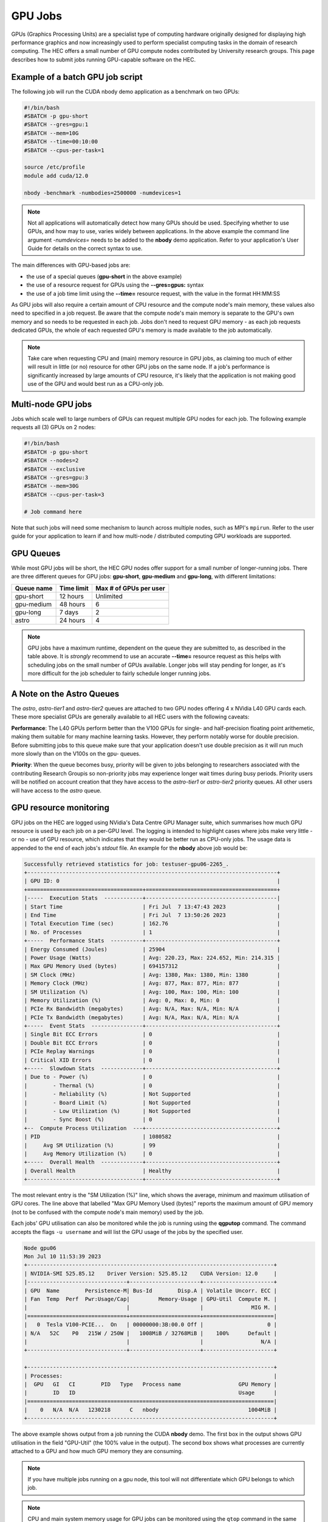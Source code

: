GPU Jobs
========

GPUs (Graphics Processing Units) are a specialist type of computing hardware originally designed for displaying high performance graphics and now increasingly used to perform specialist computing tasks in the domain of research computing. The HEC offers a small number of GPU compute nodes contributed by University research groups. This page describes how to submit jobs running GPU-capable software on the HEC.

.. note:
  Most applications aren't GPU-capable as software must be written specifically to make 
  use of GPU hardware. Check the User Guide for your application to see if it supports
  GPU use, and whether it support multiple GPUs. When testing a new GPU application be
  sure to use the GPU Resource Monitoring advice below to ensure that your application
  is genuinely using a GPU.

Example of a batch GPU job script
---------------------------------

The following job will run the CUDA nbody demo application as a benchmark on two GPUs:

.. code-block:: bash

  #!/bin/bash
  #SBATCH -p gpu-short
  #SBATCH --gres=gpu:1
  #SBATCH --mem=10G
  #SBATCH --time=00:10:00
  #SBATCH --cpus-per-task=1

  source /etc/profile
  module add cuda/12.0

  nbody -benchmark -numbodies=2500000 -numdevices=1

.. note::

  Not all applications will automatically detect how many GPUs should be used.
  Specifying whether to use GPUs, and how may to use, varies widely
  between applications. In the above example the command line argument *-numdevices=*
  needs to be added to the **nbody** demo application. Refer to your application's User 
  Guide for details on the correct syntax to use.

The main differences with GPU-based jobs are: 

* the use of a special queues (**gpu-short** in the above example)
* the use of a resource request for GPUs using the **--gres=gpus:** syntax
* the use of a job time limit using the **--time=** resource request, with the value in the format HH:MM:SS

As GPU jobs will also require a certain amount of CPU resource and the compute node's main memory,
these values also need to specified in a job request. Be aware that the compute node's main memory
is separate to the GPU's own memory and so needs to be requested in each job. Jobs don't
need to request GPU memory - as each job requests dedicated GPUs, the whole of each requested
GPU's memory is made available to the job automatically.

.. note::

  Take care when requesting CPU and (main) memory resource in GPU jobs, as claiming too much of either
  will result in little (or no) resource for other GPU jobs on the same node. If a job's performance
  is significantly increased by large amounts of CPU resource, it's likely that the application is not
  making good use of the GPU and would best run as a CPU-only job.

Multi-node GPU jobs
-------------------

Jobs which scale well to large numbers of GPUs can request multiple GPU nodes for each job.
The following example requests all (3) GPUs on 2 nodes:

.. code-block:: bash

  #!/bin/bash
  #SBATCH -p gpu-short
  #SBATCH --nodes=2
  #SBATCH --exclusive
  #SBATCH --gres=gpu:3
  #SBATCH --mem=30G
  #SBATCH --cpus-per-task=3

  # Job command here

Note that such jobs will need some mechanism to launch across multiple nodes, such as MPI's
``mpirun``. Refer to the user guide for your application to learn if and how multi-node / distributed
computing GPU workloads are supported.



GPU Queues
----------

While most GPU jobs will be short, the HEC GPU nodes offer support for a small number 
of longer-running jobs. There are three different queues for GPU jobs: **gpu-short**, 
**gpu-medium** and **gpu-long**, with different limitations:

.. list-table::
  :header-rows: 1

  * - Queue name
    - Time limit
    - Max # of GPUs per user
  * - gpu-short
    - 12 hours
    - Unlimited
  * - gpu-medium
    - 48 hours
    - 6
  * - gpu-long
    - 7 days
    - 2
  * - astro
    - 24 hours
    - 4

.. note::

   GPU jobs have a maximum runtime, dependent on the queue they are submitted to,
   as described in the table above.
   It is *strongly* recommend to use an accurate **--time=** resource request as
   this helps with scheduling jobs on the small number of GPUs available. Longer
   jobs will stay pending for longer, as it's more difficult for the job scheduler
   to fairly schedule longer running jobs.

A Note on the Astro Queues
--------------------------

The *astro*, *astro-tier1* and *astro-tier2* queues are attached to two GPU nodes offering
4 x NVidia L40 GPU cards each. These more specialist GPUs are generally available to all
HEC users with the following caveats:

**Performance**: The L40 GPUs perform better than the V100 GPUs for single- and half-precision
floating point arithemetic, making them suitable for many machine learning tasks.
However, they perform notably worse for double precision. Before submitting
jobs to this queue make sure that your application doesn't use double precision as it
will run much more slowly than on the V100s on the gpu- queues.

**Priority**: When the queue becomes busy, priority will be given to jobs belonging
to researchers associated with the contributing Research Groupis so non-priority jobs
may experience longer wait times during busy periods. Priority users will be notified
on account creation that they have access to the *astro-tier1* or *astro-tier2* priority
queues. All other users will have access to the *astro* queue.


GPU resource monitoring
-----------------------

GPU jobs on the HEC are logged using NVidia's Data Centre GPU Manager
suite, which summarises how much GPU resource is used by each job on
a per-GPU level. The logging is intended to highlight cases
where jobs make very little - or no - use of GPU resource, which indicates
that they would be better run as CPU-only jobs. The usage data is appended
to the end of each jobs's *stdout* file. An example for the **nbody** above job would 
be:

.. code-block:: bash

  Successfully retrieved statistics for job: testuser-gpu06-2265_. 
  +------------------------------------------------------------------------------+
  | GPU ID: 0                                                                    |
  +====================================+=========================================+
  |-----  Execution Stats  ------------+-----------------------------------------|
  | Start Time                         | Fri Jul  7 13:47:43 2023                |
  | End Time                           | Fri Jul  7 13:50:26 2023                |
  | Total Execution Time (sec)         | 162.76                                  |
  | No. of Processes                   | 1                                       |
  +-----  Performance Stats  ----------+-----------------------------------------+
  | Energy Consumed (Joules)           | 25904                                   |
  | Power Usage (Watts)                | Avg: 220.23, Max: 224.652, Min: 214.315 |
  | Max GPU Memory Used (bytes)        | 694157312                               |
  | SM Clock (MHz)                     | Avg: 1380, Max: 1380, Min: 1380         |
  | Memory Clock (MHz)                 | Avg: 877, Max: 877, Min: 877            |
  | SM Utilization (%)                 | Avg: 100, Max: 100, Min: 100            |
  | Memory Utilization (%)             | Avg: 0, Max: 0, Min: 0                  |
  | PCIe Rx Bandwidth (megabytes)      | Avg: N/A, Max: N/A, Min: N/A            |
  | PCIe Tx Bandwidth (megabytes)      | Avg: N/A, Max: N/A, Min: N/A            |
  +-----  Event Stats  ----------------+-----------------------------------------+
  | Single Bit ECC Errors              | 0                                       |
  | Double Bit ECC Errors              | 0                                       |
  | PCIe Replay Warnings               | 0                                       |
  | Critical XID Errors                | 0                                       |
  +-----  Slowdown Stats  -------------+-----------------------------------------+
  | Due to - Power (%)                 | 0                                       |
  |        - Thermal (%)               | 0                                       |
  |        - Reliability (%)           | Not Supported                           |
  |        - Board Limit (%)           | Not Supported                           |
  |        - Low Utilization (%)       | Not Supported                           |
  |        - Sync Boost (%)            | 0                                       |
  +--  Compute Process Utilization  ---+-----------------------------------------+
  | PID                                | 1080582                                 |
  |     Avg SM Utilization (%)         | 99                                      |
  |     Avg Memory Utilization (%)     | 0                                       |
  +-----  Overall Health  -------------+-----------------------------------------+
  | Overall Health                     | Healthy                                 |
  +------------------------------------+-----------------------------------------+

The most relevant entry is the "SM Utilization (%)" line, which shows the average,
minimum and maximum utilisation of GPU cores. The line above that labelled "Max GPU Memory 
Used (bytes)" reports the maximum amount of GPU memory (not to be confused with the compute
node's main memory) used by the job.

Each jobs' GPU utilisation can also be monitored while the job is running using the **qgputop** 
command. The command accepts the flags ``-u username``  and will list the GPU usage
of the jobs by the specified user.

.. code-block:: bash

  Node gpu06
  Mon Jul 10 11:53:39 2023       
  +-----------------------------------------------------------------------------+
  | NVIDIA-SMI 525.85.12    Driver Version: 525.85.12    CUDA Version: 12.0     |
  |-------------------------------+----------------------+----------------------+
  | GPU  Name        Persistence-M| Bus-Id        Disp.A | Volatile Uncorr. ECC |
  | Fan  Temp  Perf  Pwr:Usage/Cap|         Memory-Usage | GPU-Util  Compute M. |
  |                               |                      |               MIG M. |
  |===============================+======================+======================|
  |   0  Tesla V100-PCIE...  On   | 00000000:3B:00.0 Off |                    0 |
  | N/A   52C    P0   215W / 250W |   1008MiB / 32768MiB |    100%      Default |
  |                               |                      |                  N/A |
  +-------------------------------+----------------------+----------------------+
                                                                               
  +-----------------------------------------------------------------------------+
  | Processes:                                                                  |
  |  GPU   GI   CI        PID   Type   Process name                  GPU Memory |
  |        ID   ID                                                   Usage      |
  |=============================================================================|
  |    0   N/A  N/A   1230218      C   nbody                            1004MiB |
  +-----------------------------------------------------------------------------+

The above example shows output from a job running the CUDA **nbody** demo. The first box
in the output shows GPU utilisation in the field "GPU-Util" (the 100% value in the
output). The second box shows what processes are currently attached to a GPU and
how much GPU memory they are consuming.

.. note::

  If you have multiple jobs running on a gpu node, this tool will not differentiate
  which GPU belongs to which job.

.. note::

  CPU and main system memory usage for GPU jobs can be monitored using the ``qtop``
  command in the same manner as CPU-only jobs

Compiling CUDA-capable code
---------------------------

NVidia's CUDA library (available on the HEC as the cuda module) provides the ``nvcc`` 
compiler for compiling GPU-capable code written in C or C++.

After adding the cuda environment, the compiler can invoked using arguments common to most compilers.

For instance, in the Vector Addition example from this `Oak Ridge Leadership Computing Facility 
tutorial <https://www.olcf.ornl.gov/tutorials/cuda-vector-addition/>`_ the source file vecAdd.cu 
can be compiled into an executable named vector_add with the command:

``nvcc vecAdd.cu -o vector_add``

To run this application, the call to vector_add can be included within a standard 
GPU-capable job script:

.. code-block:: bash

  #!/bin/bash
  #SBATCH -p gpu-short
  #SBATCH --gres=gpu:1
  #SBATCH --mem=1G
  #SBATCH --time=00:10:00
  #SBATCH --cpus-per-task=1

  source /etc/profile
  module add cuda

  ./vector_add

Further Reading:

* The `CUDA main page <https://docs.nvidia.com/cuda/cuda-compiler-driver-nvcc/index.html>`_

* NVidia's `documentation for the nvcc compiler <https://docs.nvidia.com/cuda/cuda-compiler-driver-nvcc/index.html>`_

GPU-enabled Machine Learning Libraries
--------------------------------------

For GPU-enabled versions of several Python libraries including Tensorflow,
keras and Torch, see :doc:`/software/opence`

GPU Hardware Contributions
--------------------------

The HEC currently offers the following GPU nodes:

.. list-table::
  :header-rows: 1

  * - GPU type
    - # GPUs
    - # CPU Cores
    - Main memory
    - # GPU nodes
    - Contributor
  * - NVidia V100 32GB
    - 3
    - 32
    - 192G
    - 1
    - HEP Research Group
  * - NVidia V100 32GB
    - 3
    - 32
    - 192G
    - 1
    - CHICAS Research Group
  * - NVidia V100 32GB	
    - 3
    - 32
    - 192G
    - 6
    - Maths and Stats Dept
  * - NVidia L40 48G
    - 4
    - 32
    - 512G
    - 2
    - Observational Astrophysics Group
